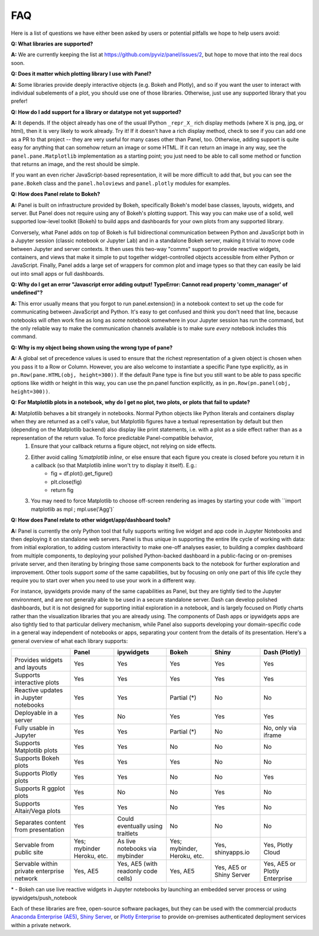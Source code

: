 FAQ
===

Here is a list of questions we have either been asked by users or
potential pitfalls we hope to help users avoid:


**Q: What libraries are supported?**

**A:**  We are currently keeping the list at https://github.com/pyviz/panel/issues/2, but hope to move that into the real docs soon.



**Q: Does it matter which plotting library I use with Panel?**

**A:** Some libraries provide deeply interactive objects (e.g. Bokeh and Plotly), and so if you want the user to interact with individual subelements of a plot, you should use one of those libraries. Otherwise, just use any supported library that you prefer!


**Q: How do I add support for a library or datatype not yet supported?**

**A:** It depends. If the object already has one of the usual IPython ``_repr_X_`` rich display methods (where X is png, jpg, or html), then it is very likely to work already. Try it!  If it doesn't have a rich display method, check to see if you can add one as a PR to that project -- they are very useful for many cases other than Panel, too. Otherwise, adding support is quite easy for anything that can somehow return an image or some HTML. If it can return an image in any way, see the ``panel.pane.Matplotlib`` implementation as a starting point; you just need to be able to call some method or function that returns an image, and the rest should be simple.

If you want an even richer JavaScript-based representation, it will be more difficult to add that, but you can see the ``pane.Bokeh`` class and the ``panel.holoviews`` and ``panel.plotly`` modules for examples.


**Q: How does Panel relate to Bokeh?**

**A:** Panel is built on infrastructure provided by Bokeh, specifically Bokeh's  model base classes, layouts, widgets, and server. But Panel does not require using any of Bokeh's plotting support. This way you can make use of a solid, well supported low-level toolkit (Bokeh) to build apps and dashboards for your own plots from any supported library.

Conversely, what Panel adds on top of Bokeh is full bidirectional communication between Python and JavaScript both in a Jupyter session (classic notebook or Jupyter Lab) and in a standalone Bokeh server, making it trivial to move code between Jupyter and server contexts. It then uses this two-way "comms" support to provide reactive widgets, containers, and views that make it simple to put together widget-controlled objects accessible from either Python or JavaScript. Finally, Panel adds a large set of wrappers for common plot and image types so that they can easily be laid out into small apps or full dashboards.


**Q: Why do I get an error "Javascript error adding output! TypeError: Cannot read property 'comm_manager' of undefined"?**

**A:** This error usually means that you forgot to run panel.extension() in a notebook context to set up the code for communicating between JavaScript and Python.  It's easy to get confused and think you don't need that line, because notebooks will often work fine as long as *some* notebook somewhere in your Jupyter session has run the command, but the only reliable way to make the communication channels available is to make sure *every* notebook includes this command.


**Q: Why is my object being shown using the wrong type of pane?**

**A:** A global set of precedence values is used to ensure that the richest representation of a given object is chosen when you pass it to a Row or Column. However, you are also welcome to instantiate a specific Pane type explicitly, as in ``pn.Row(pane.HTML(obj, height=300))``.  If the default Pane type is fine but you still want to be able to pass specific options like width or height in this way, you can use the pn.panel function explicitly, as in  ``pn.Row(pn.panel(obj, height=300))``.


**Q: For Matplotlib plots in a notebook, why do I get no plot, two plots, or plots that fail to update?**

**A:** Matplotlib behaves a bit strangely in notebooks. Normal Python objects like Python literals and containers display when they are returned as a cell's value, but Matplotlib figures have a textual representation by default but then (depending on the Matplotlib backend) also display like print statements, i.e. with a plot as a side effect rather than as a representation of the return value. To force predictable Panel-compatible behavior,
   1. Ensure that your callback returns a figure object, not relying on side effects.
   2. Either avoid calling `%matplotlib inline`, or else ensure that each figure you create is closed before you return it in a callback (so that Matplotlib inline won't try to display it itself). E.g.:
       - fig = df.plot().get_figure()
       - plt.close(fig)
       - return fig
   3. You may need to force Matplotlib to choose off-screen rendering as images by starting your code with ``import matplotlib as mpl ; mpl.use('Agg')`


**Q: How does Panel relate to other widget/app/dashboard tools?**

**A:** Panel is currently the only Python tool that fully supports writing live widget and app code in Jupyter Notebooks and then deploying it on standalone web servers. Panel is thus unique in supporting the entire life cycle of working with data: from initial exploration, to adding custom interactivity to make one-off analyses easier, to building a complex dashboard from multiple components, to deploying your polished Python-backed dashboard in a public-facing or on-premises private server, and then iterating by bringing those same components back to the notebook for further exploration and improvement. Other tools support *some* of the same capabilities, but by focusing on only one part of this life cycle they require you to start over when you need to use your work in a different way.

For instance, ipywidgets provide many of the same capabilities as Panel, but they are tightly tied to the Jupyter environment, and are not generally able to be used in a secure standalone server. Dash can develop polished dashboards, but it is not designed for supporting initial exploration in a notebook, and is largely focused on Plotly charts rather than the visualization libraries that you are already using. The components of Dash apps or ipywidgets apps are also tightly tied to that particular delivery mechanism, while Panel also supports developing your domain-specific code in a general way independent of notebooks or apps, separating your content from the details of its presentation. Here's a general overview of what each library supports:


+--------------------------------------+-----------------+----------------------+-----------------+--------------------+------------------------+
|                                      | Panel           | ipywidgets           | Bokeh           | Shiny              | Dash (Plotly)          |
+======================================+=================+======================+=================+====================+========================+
|Provides widgets and layouts          | Yes             | Yes                  | Yes             | Yes                | Yes                    |
+--------------------------------------+-----------------+----------------------+-----------------+--------------------+------------------------+
|Supports interactive plots            | Yes             | Yes                  | Yes             | Yes                | Yes                    |
+--------------------------------------+-----------------+----------------------+-----------------+--------------------+------------------------+
|Reactive updates in Jupyter notebooks | Yes             | Yes                  | Partial (*)     | No                 | No                     |
+--------------------------------------+-----------------+----------------------+-----------------+--------------------+------------------------+
|Deployable in a server                | Yes             | No                   | Yes             | Yes                | Yes                    |
+--------------------------------------+-----------------+----------------------+-----------------+--------------------+------------------------+
|Fully usable in Jupyter               | Yes             | Yes                  | Partial (*)     | No                 | No, only via iframe    |
+--------------------------------------+-----------------+----------------------+-----------------+--------------------+------------------------+
|Supports Matplotlib plots             | Yes             | Yes                  | No              | No                 | No                     |
+--------------------------------------+-----------------+----------------------+-----------------+--------------------+------------------------+
|Supports Bokeh plots                  | Yes             | Yes                  | Yes             | No                 | No                     |
+--------------------------------------+-----------------+----------------------+-----------------+--------------------+------------------------+
|Supports Plotly plots                 | Yes             | Yes                  | No              | No                 | Yes                    |
+--------------------------------------+-----------------+----------------------+-----------------+--------------------+------------------------+
|Supports R ggplot plots               | Yes             | No                   | No              | Yes                | No                     |
+--------------------------------------+-----------------+----------------------+-----------------+--------------------+------------------------+
|Supports Altair/Vega plots            | Yes             | Yes                  | No              | Yes                | No                     |
+--------------------------------------+-----------------+----------------------+-----------------+--------------------+------------------------+
|Separates content from presentation   | Yes             | Could eventually     | No              | No                 | No                     |
|                                      |                 | using traitlets      |                 |                    |                        |
+--------------------------------------+-----------------+----------------------+-----------------+--------------------+------------------------+
|Servable from public site             | Yes; mybinder   | As live notebooks    | Yes; mybinder,  | Yes, shinyapps.io  | Yes, Plotly Cloud      |
|                                      | Heroku, etc.    | via mybinder         | Heroku, etc.    |                    |                        |
+--------------------------------------+-----------------+----------------------+-----------------+--------------------+------------------------+
+Servable within private enterprise    | Yes, AE5        | Yes, AE5 (with       | Yes, AE5        | Yes, AE5 or Shiny  | Yes, AE5 or Plotly     |
|network                               |                 | readonly code cells) |                 | Server             | Enterprise             |
+--------------------------------------+-----------------+----------------------+-----------------+--------------------+------------------------+

\* - Bokeh can use live reactive widgets in Jupyter notebooks by launching an embedded server process or using ipywidgets/push_notebook

Each of these libraries are free, open-source software packages, but they can be used with the commercial products
`Anaconda Enterprise (AE5) <https://www.anaconda.com/enterprise/>`__,
`Shiny Server <https://www.rstudio.com/products/shiny-server-pro>`__, or
`Plotly Enterprise <https://plot.ly/products/on-premise>`__ to provide on-premises authenticated deployment services within a private network.
